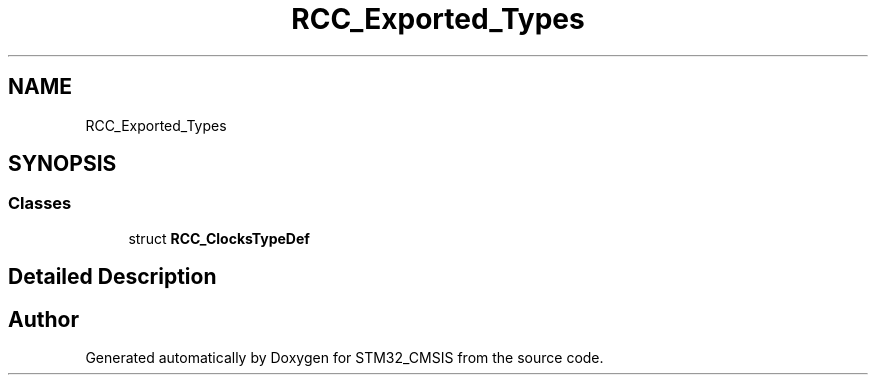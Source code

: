 .TH "RCC_Exported_Types" 3 "Sun Apr 16 2017" "STM32_CMSIS" \" -*- nroff -*-
.ad l
.nh
.SH NAME
RCC_Exported_Types
.SH SYNOPSIS
.br
.PP
.SS "Classes"

.in +1c
.ti -1c
.RI "struct \fBRCC_ClocksTypeDef\fP"
.br
.in -1c
.SH "Detailed Description"
.PP 

.SH "Author"
.PP 
Generated automatically by Doxygen for STM32_CMSIS from the source code\&.
